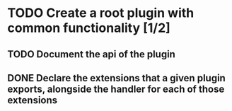 * TODO Create a root plugin with common functionality [1/2]
** TODO Document the api of the plugin
** DONE Declare the extensions that a given plugin exports, alongside the handler for each of those extensions 
CLOSED: [2020-09-20 Sun 02:13]
